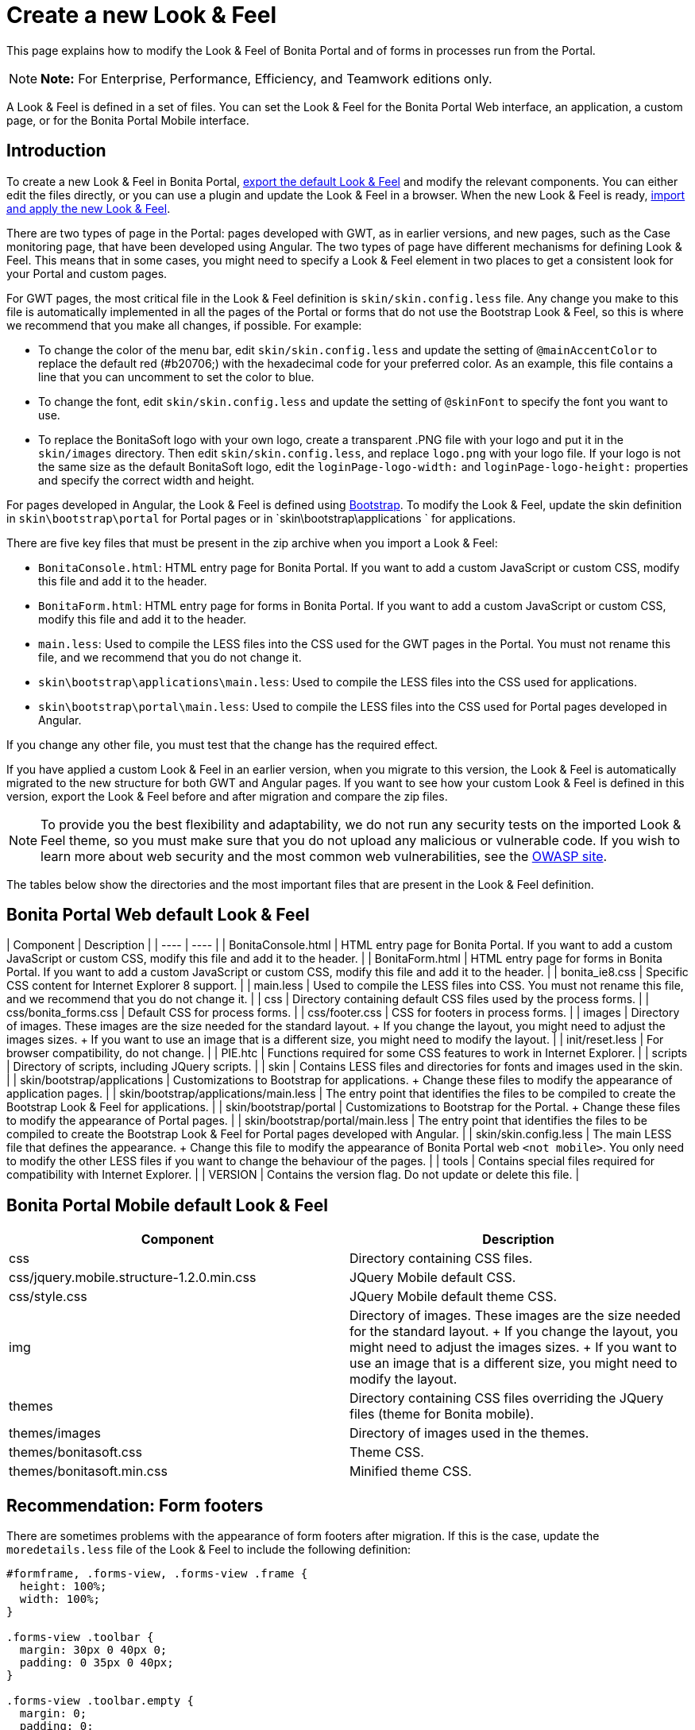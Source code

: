 = Create a new Look & Feel

This page explains how to modify the Look & Feel of Bonita Portal and of forms in processes run from the Portal.

NOTE: *Note:* For Enterprise, Performance, Efficiency, and Teamwork editions only.


A Look & Feel is defined in a set of files.
You can set the Look & Feel for the Bonita Portal Web interface, an application, a custom page, or for the Bonita Portal Mobile interface.

== Introduction

To create a new Look & Feel in Bonita Portal, xref:managing-look-feel.adoc[export the default Look & Feel] and modify the relevant components.
You can either edit the files directly, or you can use a plugin and update the Look & Feel in a browser.
When the new Look & Feel is ready, xref:managing-look-feel.adoc[import and apply the new Look & Feel].

There are two types of page in the Portal: pages developed with GWT, as in earlier versions, and new pages, such as the Case monitoring page, that have been developed using Angular.
The two types of page have different mechanisms for defining Look & Feel.
This means that in some cases, you might need to specify a Look & Feel element in two places to get a consistent look for your Portal and custom pages.

For GWT pages, the most critical file in the Look & Feel definition is `skin/skin.config.less` file.
Any change you make to this file is automatically implemented in all the pages of the Portal or forms that do not use the Bootstrap Look & Feel, so this is where we recommend that you make all changes, if possible.
For example:

* To change the color of the menu bar, edit `skin/skin.config.less` and update the setting of `@mainAccentColor` to replace the default red (#b20706;) with the hexadecimal code for your preferred color.
As an example, this file contains a line that you can uncomment to set the color to blue.
* To change the font, edit `skin/skin.config.less` and update the setting of `@skinFont` to specify the font you want to use.
* To replace the BonitaSoft logo with your own logo, create a transparent .PNG file with your logo and put it in the `skin/images` directory.
Then edit `skin/skin.config.less`, and replace `logo.png` with your logo file.
If your logo is not the same size as the default BonitaSoft logo, edit the `loginPage-logo-width:` and `loginPage-logo-height:` properties and specify the correct width and height.

For pages developed in Angular, the Look & Feel is defined using http://getbootstrap.com/[Bootstrap].
To modify the Look & Feel, update the skin definition in  `skin\bootstrap\portal` for Portal pages or in `skin\bootstrap\applications ` for applications.

There are five key files that must be present in the zip archive when you import a Look & Feel:

* `BonitaConsole.html`: HTML entry page for Bonita Portal.
If you want to add a custom JavaScript or custom CSS, modify this file and add it to the header.
* `BonitaForm.html`: HTML entry page for forms in Bonita Portal.
If you want to add a custom JavaScript or custom CSS, modify this file and add it to the header.
* `main.less`: Used to compile the LESS files into the CSS used for the GWT pages in the Portal.
You must not rename this file, and we recommend that you do not change it.
* `skin\bootstrap\applications\main.less`: Used to compile the LESS files into the CSS used for applications.
* `skin\bootstrap\portal\main.less`: Used to compile the LESS files into the CSS used for Portal pages developed in Angular.

If you change any other file, you must test that the change has the required effect.

If you have applied a custom Look & Feel in an earlier version, when you migrate to this version, the Look & Feel is automatically migrated to the new structure for both GWT and Angular pages.
If you want to see how your custom Look & Feel is defined in this version, export the Look & Feel before and after migration and compare the zip files.

NOTE: To provide you the best flexibility and adaptability, we do not run any security tests on the imported Look & Feel theme, so you must make sure that you do not upload any malicious or vulnerable code.
If you wish to learn more about web security and the most common web vulnerabilities, see the http://www.owasp.org/[OWASP site].

The tables below show the directories and the most important files that are present in the Look & Feel definition.

== Bonita Portal Web default Look & Feel

| Component | Description |  | ---- | ---- | | BonitaConsole.html | HTML entry page for Bonita Portal.
If you want to add a custom JavaScript or custom CSS, modify this file and add it to the header.
|  | BonitaForm.html | HTML entry page for forms in Bonita Portal.
If you want to add a custom JavaScript or custom CSS, modify this file and add it to the header.
|  | bonita_ie8.css | Specific CSS content for Internet Explorer 8 support.
|  | main.less | Used to compile the LESS files into CSS.
You must not rename this file, and we recommend that you do not change it.
|  | css | Directory containing default CSS files used by the process forms.
|  | css/bonita_forms.css | Default CSS for process forms.
|  | css/footer.css | CSS for footers in process forms.
|  | images | Directory of images.
These images are the size needed for the standard layout.
+ If you change the layout, you might need to adjust the images sizes.
+ If you want to use an image that is a different size, you might need to modify the layout.
|  | init/reset.less | For browser compatibility, do not change.
|  | PIE.htc | Functions required for some CSS features to work in Internet Explorer.
|  | scripts | Directory of scripts, including JQuery scripts.
|  | skin | Contains LESS files and directories for fonts and images used in the skin.
|  | skin/bootstrap/applications | Customizations to Bootstrap for applications.
+ Change these files to modify the appearance of application pages.
|  | skin/bootstrap/applications/main.less | The entry point that identifies the files to be compiled to create the Bootstrap Look & Feel for applications.
|  | skin/bootstrap/portal | Customizations to Bootstrap for the Portal.
+ Change these files to modify the appearance of Portal pages.
|  | skin/bootstrap/portal/main.less | The entry point that identifies the files to be compiled to create the Bootstrap Look & Feel for Portal pages developed with Angular.
|  | skin/skin.config.less | The main LESS file that defines the appearance.
+ Change this file to modify the appearance of Bonita Portal web `<not mobile>`.
You only need to modify the other LESS files if you want to change the behaviour of the pages.
|  | tools | Contains special files required for compatibility with Internet Explorer.
|  | VERSION | Contains the version flag.
Do not update or delete this file.
|

== Bonita Portal Mobile default Look & Feel

|===
| Component | Description

| css
| Directory containing CSS files.

| css/jquery.mobile.structure-1.2.0.min.css
| JQuery Mobile default CSS.

| css/style.css
| JQuery Mobile default theme CSS.

| img
| Directory of images.
These images are the size needed for the standard layout.
+ If you change the layout, you might need to adjust the images sizes.
+ If you want to use an image that is a different size, you might need to modify the layout.

| themes
| Directory containing CSS files overriding the JQuery files (theme for Bonita mobile).

| themes/images
| Directory of images used in the themes.

| themes/bonitasoft.css
| Theme CSS.

| themes/bonitasoft.min.css
| Minified theme CSS.
|===

== Recommendation: Form footers

There are sometimes problems with the appearance of form footers after migration.
If this is the case, update the `moredetails.less` file of the Look & Feel to include the following definition:

[source,css]
----
#formframe, .forms-view, .forms-view .frame {
  height: 100%;
  width: 100%;
}

.forms-view .toolbar {
  margin: 30px 0 40px 0;
  padding: 0 35px 0 40px;
}

.forms-view .toolbar.empty {
  margin: 0;
  padding: 0;
}

.page_performTask .body, .page_StartProcess .body, .page_DisplayCaseForm .body {
  padding-bottom: 0 !important;
  margin-bottom: 0 !important;
  display: block !important;
  overflow: hidden;
}
----

With this definition, the form footer is displayed instead of the Portal footer, and the form's iframe is now contained in a table row.
This is recommended for easier maintenance and to avoid issues at future migrations.
